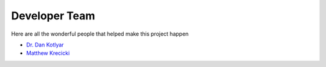 .. _devTeam:

==============
Developer Team
==============

Here are all the wonderful people that helped make this project happen

* `Dr. Dan Kotlyar <https://github.com/CORE-GATECH>`_
* `Matthew Krecicki <https://github.com/MattKrecicki>`_
        
